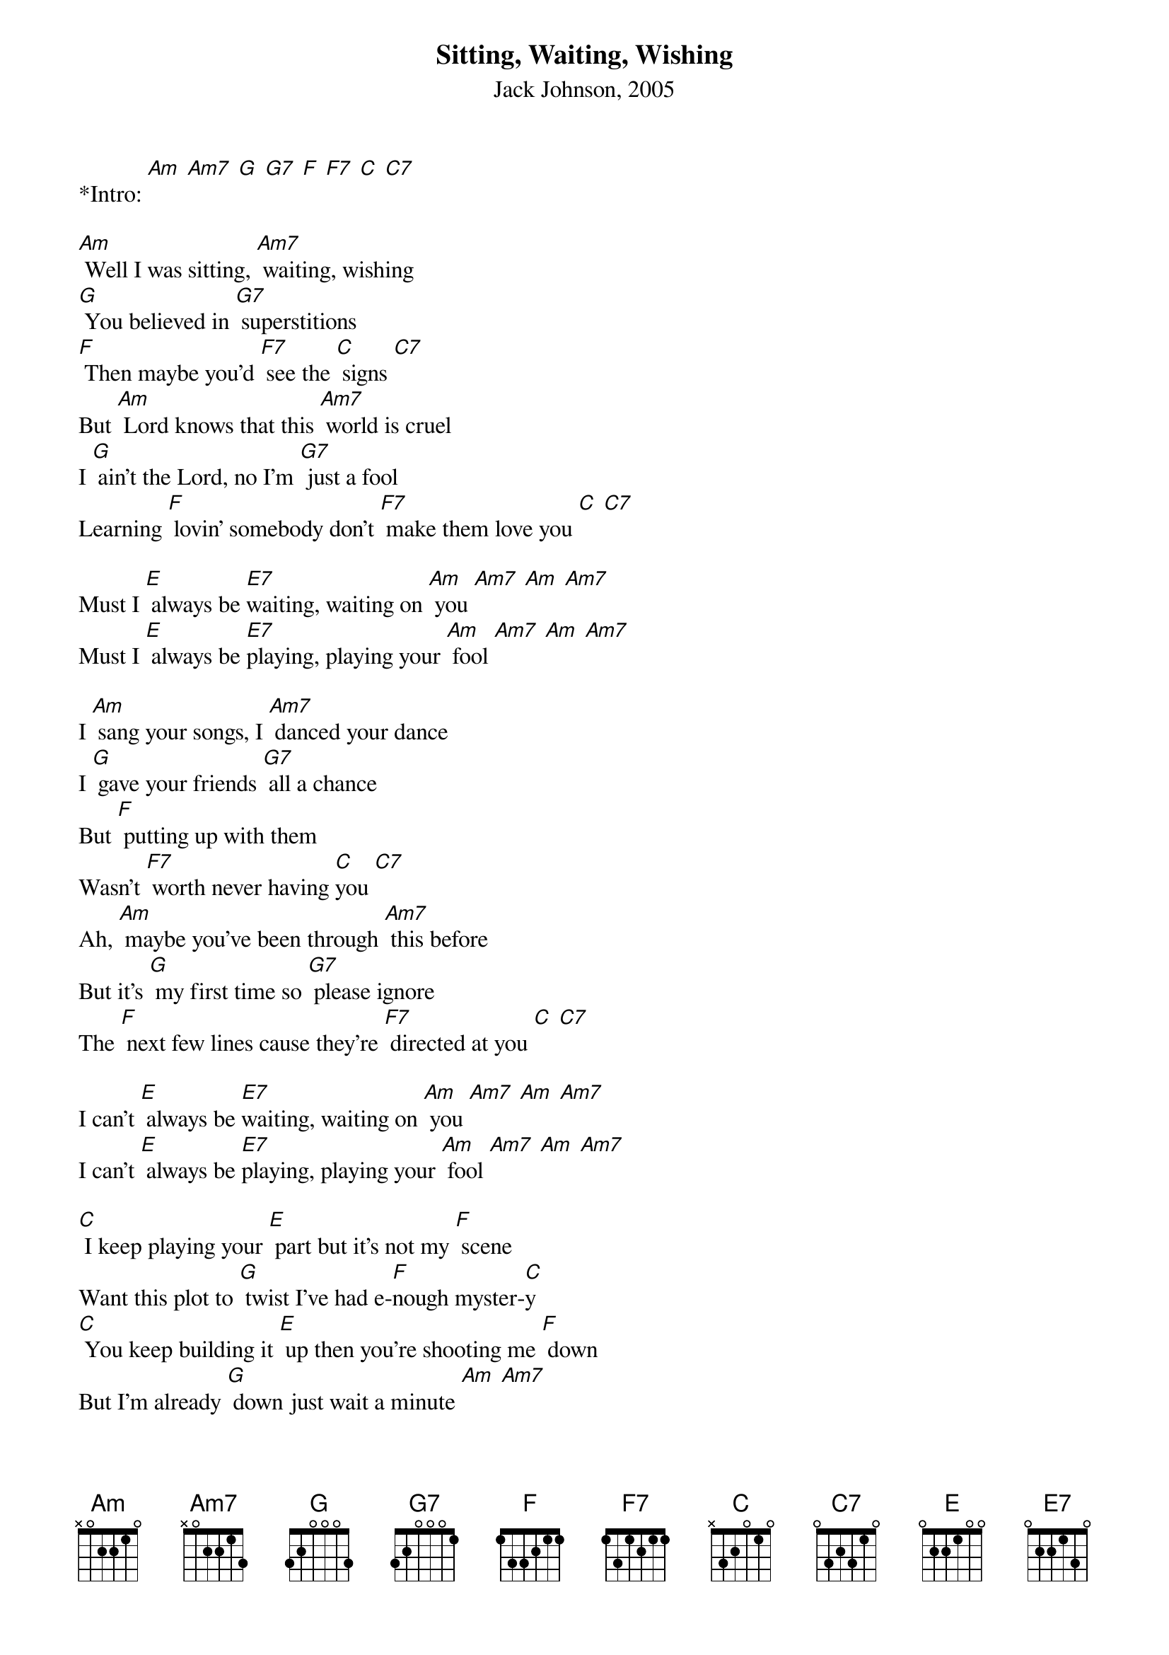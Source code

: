 {title:Sitting, Waiting, Wishing}
{subtitle:Jack Johnson, 2005}
{key:Am}

*Intro: [Am] [Am7] [G] [G7] [F] [F7] [C] [C7]

[Am] Well I was sitting, [Am7] waiting, wishing
[G] You believed in [G7] superstitions
[F] Then maybe you'd [F7] see the [C] signs [C7]
But [Am] Lord knows that this [Am7] world is cruel
I [G] ain't the Lord, no I'm [G7] just a fool
Learning [F] lovin' somebody don't [F7] make them love you [C] [C7]

Must I [E] always be [E7]waiting, waiting on [Am] you [Am7] [Am] [Am7]
Must I [E] always be [E7]playing, playing your [Am] fool [Am7] [Am] [Am7]

I [Am] sang your songs, I [Am7] danced your dance
I [G] gave your friends [G7] all a chance
But [F] putting up with them
Wasn't [F7] worth never having [C]you [C7]
Ah, [Am] maybe you've been through [Am7] this before
But it's [G] my first time so [G7] please ignore
The [F] next few lines cause they're [F7] directed at you [C] [C7]

I can't [E] always be [E7]waiting, waiting on [Am] you [Am7] [Am] [Am7]
I can't [E] always be [E7]playing, playing your [Am] fool [Am7] [Am] [Am7]

[C] I keep playing your [E] part but it's not my [F] scene
Want this plot to [G] twist I've had e-[F]nough myster-[C]y
[C] You keep building it [E] up then you’re shooting me [F] down
But I'm already [G] down just wait a minute [Am] [Am7]
[G] Just [G7] sitting, wait-[F]ing [F7]
[C] Just [C7] wait a min-[Am]ute [Am7] [G] 
Just [G7] sitting, wait-[F]ing  [F7] [C] [C7]

Well, if [Am] I was in [Am7] your position
I'd [G] put down all my [G7] ammunition
I'd [F] wonder why'd it’d [F7] taken me so [C] long  [C7]
But [Am] Lord knows that [Am7]I’m not you
And [G] if I was, I wouldn't [G7] be so cruel
Cause [F] waitin' on love aint so [F7] easy to [C] do   [C7]

Must I [E] always be [E7]waiting, waiting on [Am] you [Am7] [Am] [Am7]
Must I [E] always be [E7]playing, playing your [Am] fool [Am7] [Am] [Am7]
No, I can't al[E] ways be [E7]waiting, waiting on [Am] you  [Am7] [Am] [Am7]
I can't [E] always be [E7]playing, playing your [Am] fool [Am7] [E] [Am]


